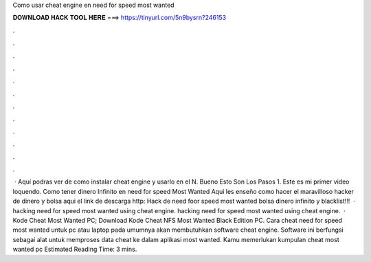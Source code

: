Como usar cheat engine en need for speed most wanted

𝐃𝐎𝐖𝐍𝐋𝐎𝐀𝐃 𝐇𝐀𝐂𝐊 𝐓𝐎𝐎𝐋 𝐇𝐄𝐑𝐄 ===> https://tinyurl.com/5n9bysrn?246153

.

.

.

.

.

.

.

.

.

.

.

.

 · Aquí podras ver de como instalar cheat engine y usarlo en el N. Bueno Esto Son Los Pasos 1. Este es mi primer video loquendo. Como tener dinero Infinito en need for speed Most Wanted Aqui les enseño como hacer el maravilloso hacker de dinero y bolsa aqui el link de descarga http: Hack de need foor speed most wanted bolsa dinero infinito y blacklist!!!  · hacking need for speed most wanted using cheat engine. hacking need for speed most wanted using cheat engine.  · Kode Cheat Most Wanted PC; Download Kode Cheat NFS Most Wanted Black Edition PC. Cara cheat need for speed most wanted untuk pc atau laptop pada umumnya akan membutuhkan software cheat engine. Software ini berfungsi sebagai alat untuk memproses data cheat ke dalam aplikasi most wanted. Kamu memerlukan kumpulan cheat most wanted pc Estimated Reading Time: 3 mins.